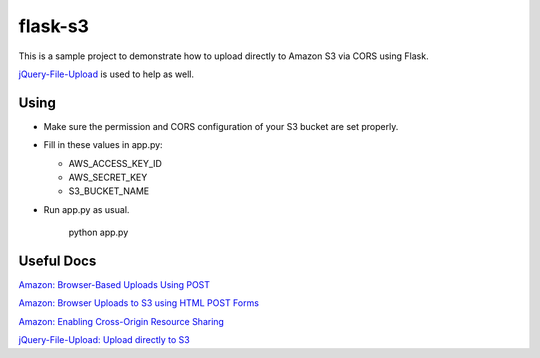 ========
flask-s3
========

This is a sample project to demonstrate how to upload directly to Amazon S3 via CORS using Flask.

`jQuery-File-Upload <https://github.com/blueimp/jQuery-File-Upload>`_ is used to help as well.

Using
=====

- Make sure the permission and CORS configuration of your S3 bucket are set properly.

- Fill in these values in app.py:

  * AWS_ACCESS_KEY_ID

  * AWS_SECRET_KEY

  * S3_BUCKET_NAME

- Run app.py as usual.

    python app.py


Useful Docs
===========

`Amazon: Browser-Based Uploads Using POST <http://docs.aws.amazon.com/AmazonS3/latest/dev/UsingHTTPPOST.html>`_

`Amazon: Browser Uploads to S3 using HTML POST Forms <http://aws.amazon.com/articles/1434>`_

`Amazon: Enabling Cross-Origin Resource Sharing <http://docs.aws.amazon.com/AmazonS3/latest/dev/cors.html>`_

`jQuery-File-Upload: Upload directly to S3 <https://github.com/blueimp/jQuery-File-Upload/wiki/Upload-directly-to-S3>`_
